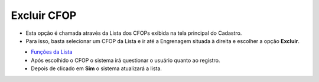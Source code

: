 Excluir CFOP
############
- Esta opção é chamada através da Lista dos CFOPs exibida na tela principal do Cadastro.
- Para isso, basta selecionar um CFOP da Lista e ir até a Engrenagem situada à direita e escolher a opção **Excluir**.

|imagem12|
   - `Funções da Lista <lista_cfop.html#section>`__
   - Após escolhido o CFOP o sistema irá questionar o usuário quanto ao registro.

|imagem13|
   - Depois de clicado em **Sim** o sistema atualizará a lista.

.. |imagem12| image:: imagens/CFOP_12.png

.. |imagem13| image:: imagens/CFOP_13.png
